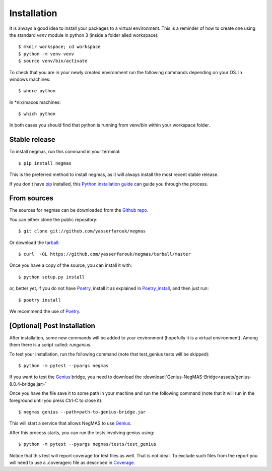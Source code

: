 .. highlight:: shell

============
Installation
============

It is always a good idea to install your packages to a virtual environment. This is a reminder of how to create one
using the standard `venv` module in python 3 (inside a folder alled workspace)::

$ mkdir workspace; cd workspace
$ python -m venv venv
$ source venv/bin/activate

To check that you are in your newly created environment run the following commands depending on your OS.
In windows machines::

$ where python

In *nix/macos machines::

$ which python

In both cases you should find that python is running from venv/bin within your workspace folder.


Stable release
--------------

To install negmas, run this command in your terminal::

$ pip install negmas

This is the preferred method to install negmas, as it will always install the most recent stable release.

If you don't have `pip`_ installed, this `Python installation guide`_ can guide
you through the process.

.. _pip: https://pip.pypa.io
.. _Python installation guide: http://docs.python-guide.org/en/latest/starting/installation/



From sources
------------

The sources for negmas can be downloaded from the `Github repo`_.

You can either clone the public repository::

$ git clone git://github.com/yasserfarouk/negmas

Or download the `tarball`_::

$ curl  -OL https://github.com/yasserfarouk/negmas/tarball/master

Once you have a copy of the source, you can install it with::

$ python setup.py install

or, better yet, if you do not have Poetry_, install it as explained in Poetry_install_, and then just run::

$ poetry install

We recommend the use of Poetry_.

.. _Github repo: https://github.com/yasserfarouk/negmas
.. _Poetry: https://poetry.eustace.io
.. _Poetry_install: https://poetry.eustace.io/docs/#installation
.. _tarball: https://github.com/yasserfarouk/negmas/tarball/master


[Optional] Post Installation
----------------------------

After installation, some new commands will be added to your environment (hopefully it is a virtual environment). Among
them there is a script called: *rungenius*.

To test your installation, run the following command (note that test_genius tests will be skipped)::

$ python -m pytest --pyargs negmas

If you want to test the Genius_  bridge, you need to download the :download:`Genius-NegMAS-Bridge<assets/genius-8.0.4-bridge.jar>`

Once you have the file save it to some path in your machine and run the following command (note that it will run in the
foreground until you press Ctrl-C to close it)::

$ negmas genius --path=path-to-genius-bridge.jar

This will start a service that allows NegMAS to use Genius_.

After this process starts, you can run the tests involving genius using::

$ python -m pytest --pyargs negmas/tests/test_genius


Notice that this test will report coverage for test files as well. That is not ideal. To exclude such files from the
report you will need to use a .coveragerc file as described in Coverage_.

.. _Genius: http://ii.tudelft.nl/genius
.. _Coverage: https://pytest-cov.readthedocs.io/en/latest/config.html

